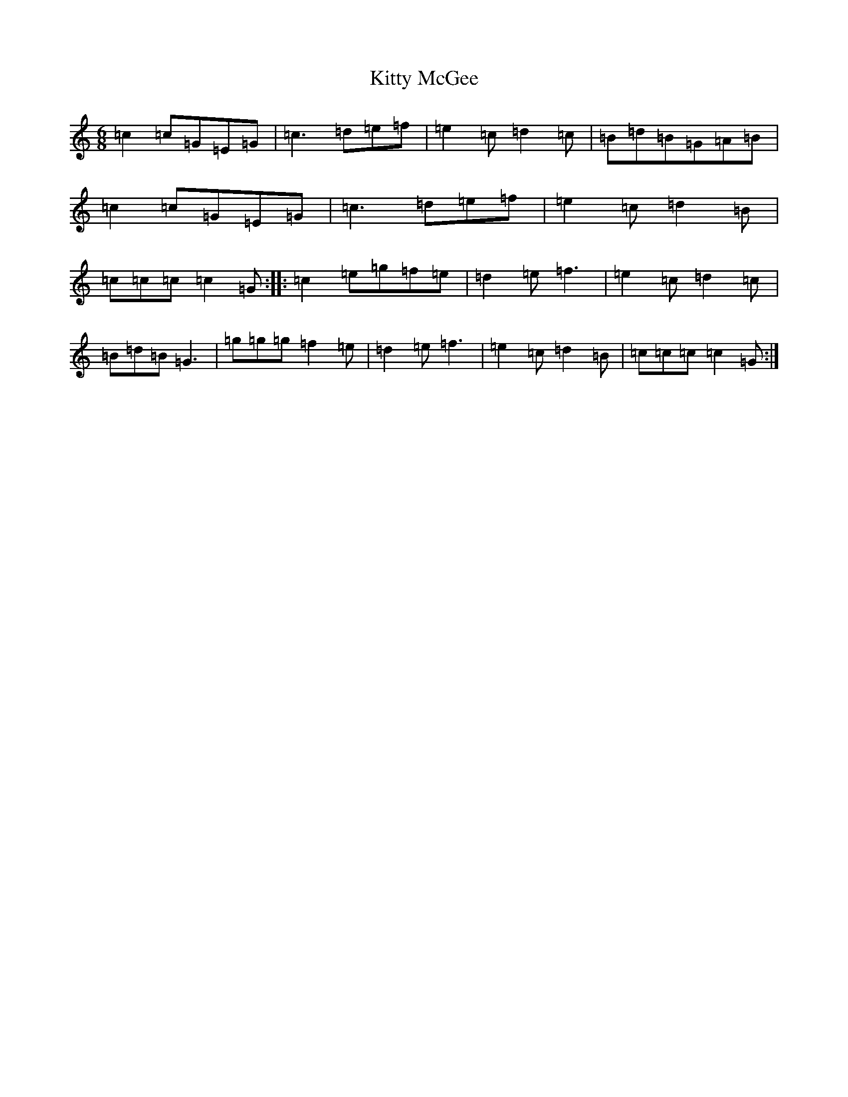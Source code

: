 X: 11633
T: Kitty McGee
S: https://thesession.org/tunes/1053#setting1053
Z: D Major
R: jig
M: 6/8
L: 1/8
K: C Major
=c2=c=G=E=G|=c3=d=e=f|=e2=c=d2=c|=B=d=B=G=A=B|=c2=c=G=E=G|=c3=d=e=f|=e2=c=d2=B|=c=c=c=c2=G:||:=c2=e=g=f=e|=d2=e=f3|=e2=c=d2=c|=B=d=B=G3|=g=g=g=f2=e|=d2=e=f3|=e2=c=d2=B|=c=c=c=c2=G:|